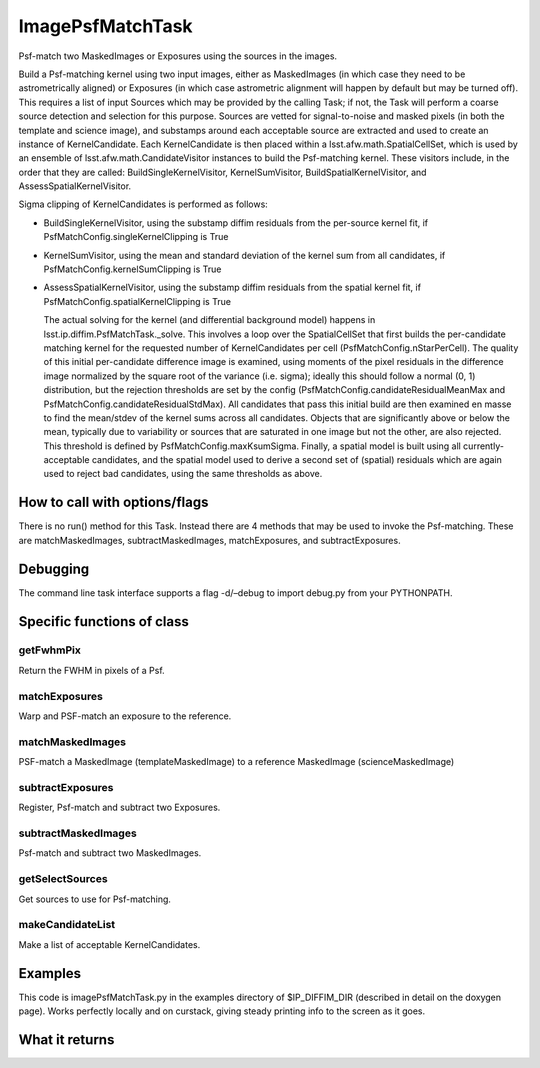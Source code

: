 
ImagePsfMatchTask
==================

Psf-match two MaskedImages or Exposures using the sources in the images.

Build a Psf-matching kernel using two input images, either as MaskedImages (in which case they need to be astrometrically aligned) or Exposures (in which case astrometric alignment will happen by default but may be turned off). This requires a list of input Sources which may be provided by the calling Task; if not, the Task will perform a coarse source detection and selection for this purpose. Sources are vetted for signal-to-noise and masked pixels (in both the template and science image), and substamps around each acceptable source are extracted and used to create an instance of KernelCandidate. Each KernelCandidate is then placed within a lsst.afw.math.SpatialCellSet, which is used by an ensemble of lsst.afw.math.CandidateVisitor instances to build the Psf-matching kernel. These visitors include, in the order that they are called: BuildSingleKernelVisitor, KernelSumVisitor, BuildSpatialKernelVisitor, and AssessSpatialKernelVisitor.

Sigma clipping of KernelCandidates is performed as follows:


- BuildSingleKernelVisitor, using the substamp diffim residuals from the per-source kernel fit, if PsfMatchConfig.singleKernelClipping is True

- KernelSumVisitor, using the mean and standard deviation of the kernel sum from all candidates, if PsfMatchConfig.kernelSumClipping is True

- AssessSpatialKernelVisitor, using the substamp diffim residuals from the spatial kernel fit, if PsfMatchConfig.spatialKernelClipping is True

  The actual solving for the kernel (and differential background model) happens in lsst.ip.diffim.PsfMatchTask._solve. This involves a loop over the SpatialCellSet that first builds the per-candidate matching kernel for the requested number of KernelCandidates per cell (PsfMatchConfig.nStarPerCell). The quality of this initial per-candidate difference image is examined, using moments of the pixel residuals in the difference image normalized by the square root of the variance (i.e. sigma); ideally this should follow a normal (0, 1) distribution, but the rejection thresholds are set by the config (PsfMatchConfig.candidateResidualMeanMax and PsfMatchConfig.candidateResidualStdMax). All candidates that pass this initial build are then examined en masse to find the mean/stdev of the kernel sums across all candidates. Objects that are significantly above or below the mean, typically due to variability or sources that are saturated in one image but not the other, are also rejected. This threshold is defined by PsfMatchConfig.maxKsumSigma. Finally, a spatial model is built using all currently-acceptable candidates, and the spatial model used to derive a second set of (spatial) residuals which are again used to reject bad candidates, using the same thresholds as above.



How to call with options/flags
++++++++++++++++++++++++++++++

There is no run() method for this Task. Instead there are 4 methods that may be used to invoke the Psf-matching. These are matchMaskedImages, subtractMaskedImages, matchExposures, and subtractExposures.

Debugging
+++++++++ 

The command line task interface supports a flag -d/–debug to import debug.py from your PYTHONPATH.

Specific functions of class
+++++++++++++++++++++++++++

getFwhmPix
----------
Return the FWHM in pixels of a Psf. 
 
matchExposures
----------------
Warp and PSF-match an exposure to the reference.
 
matchMaskedImages
------------------
PSF-match a MaskedImage (templateMaskedImage) to a reference MaskedImage (scienceMaskedImage)
 

subtractExposures
------------------
Register, Psf-match and subtract two Exposures. 
 
subtractMaskedImages
--------------------
Psf-match and subtract two MaskedImages. 
 

getSelectSources
------------------
Get sources to use for Psf-matching. 
 

makeCandidateList
-----------------
Make a list of acceptable KernelCandidates. 

	

Examples
++++++++

This code is imagePsfMatchTask.py in the examples directory of $IP_DIFFIM_DIR (described in detail on the doxygen page).  Works perfectly locally and on curstack, giving steady printing info to the screen as it goes.

What it returns
+++++++++++++++

